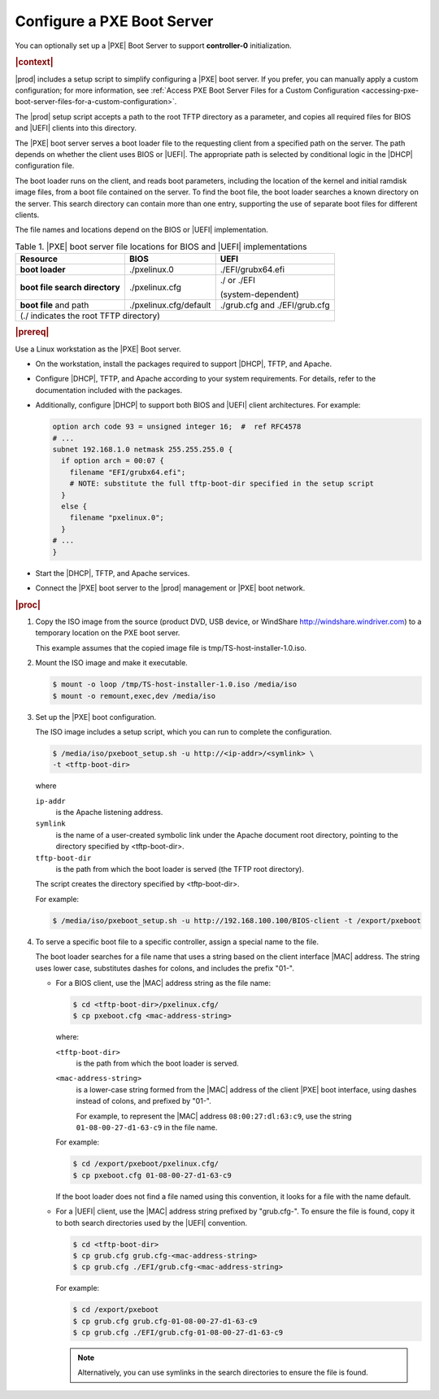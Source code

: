 
.. jow1440534908675
.. _configuring-a-pxe-boot-server:

===========================
Configure a PXE Boot Server
===========================

You can optionally set up a |PXE| Boot Server to support **controller-0**
initialization.

.. rubric:: |context|

|prod| includes a setup script to simplify configuring a |PXE| boot server. If
you prefer, you can manually apply a custom configuration; for more
information, see :ref:`Access PXE Boot Server Files for a Custom Configuration
<accessing-pxe-boot-server-files-for-a-custom-configuration>`.

The |prod| setup script accepts a path to the root TFTP directory as a
parameter, and copies all required files for BIOS and |UEFI| clients into this
directory.

The |PXE| boot server serves a boot loader file to the requesting client from a
specified path on the server. The path depends on whether the client uses BIOS
or |UEFI|. The appropriate path is selected by conditional logic in the |DHCP|
configuration file.

The boot loader runs on the client, and reads boot parameters, including the
location of the kernel and initial ramdisk image files, from a boot file
contained on the server. To find the boot file, the boot loader searches a
known directory on the server. This search directory can contain more than one
entry, supporting the use of separate boot files for different clients.

The file names and locations depend on the BIOS or |UEFI| implementation.

.. _configuring-a-pxe-boot-server-table-mgq-xlh-2cb:

.. table:: Table 1. |PXE| boot server file locations for BIOS and |UEFI| implementations
    :widths: auto

    +------------------------------------------+------------------------+-------------------------------+
    | Resource                                 | BIOS                   | UEFI                          |
    +==========================================+========================+===============================+
    | **boot loader**                          | ./pxelinux.0           | ./EFI/grubx64.efi             |
    +------------------------------------------+------------------------+-------------------------------+
    | **boot file search directory**           | ./pxelinux.cfg         | ./ or ./EFI                   |
    |                                          |                        |                               |
    |                                          |                        | \(system-dependent\)          |
    +------------------------------------------+------------------------+-------------------------------+
    | **boot file** and path                   | ./pxelinux.cfg/default | ./grub.cfg and ./EFI/grub.cfg |
    +------------------------------------------+------------------------+-------------------------------+
    | \(./ indicates the root TFTP directory\)                                                          |
    +------------------------------------------+------------------------+-------------------------------+

.. rubric:: |prereq|

Use a Linux workstation as the |PXE| Boot server.


.. _configuring-a-pxe-boot-server-ul-mrz-jlj-dt:

-   On the workstation, install the packages required to support |DHCP|, TFTP,
    and Apache.

-   Configure |DHCP|, TFTP, and Apache according to your system requirements.
    For details, refer to the documentation included with the packages.

-   Additionally, configure |DHCP| to support both BIOS and |UEFI| client
    architectures. For example:

    .. code-block:: none

        option arch code 93 = unsigned integer 16;  #  ref RFC4578
        # ...
        subnet 192.168.1.0 netmask 255.255.255.0 {
          if option arch = 00:07 {
            filename "EFI/grubx64.efi";
            # NOTE: substitute the full tftp-boot-dir specified in the setup script
          }
          else {
            filename "pxelinux.0";
          }
        # ...
        }


-   Start the |DHCP|, TFTP, and Apache services.

-   Connect the |PXE| boot server to the |prod| management or |PXE| boot
    network.


.. rubric:: |proc|


.. _configuring-a-pxe-boot-server-steps-qfb-kyh-2cb:

#.  Copy the ISO image from the source \(product DVD, USB device, or WindShare
    `http://windshare.windriver.com <http://windshare.windriver.com>`__\) to a
    temporary location on the PXE boot server.

    This example assumes that the copied image file is tmp/TS-host-installer-1.0.iso.

#.  Mount the ISO image and make it executable.

    .. code-block:: none

        $ mount -o loop /tmp/TS-host-installer-1.0.iso /media/iso
        $ mount -o remount,exec,dev /media/iso

#.  Set up the |PXE| boot configuration.

    The ISO image includes a setup script, which you can run to complete the
    configuration.

    .. code-block:: none

        $ /media/iso/pxeboot_setup.sh -u http://<ip-addr>/<symlink> \
        -t <tftp-boot-dir>

    where

    ``ip-addr``
        is the Apache listening address.

    ``symlink``
        is the name of a user-created symbolic link under the Apache document
        root directory, pointing to the directory specified by <tftp-boot-dir>.

    ``tftp-boot-dir``
        is the path from which the boot loader is served \(the TFTP root
        directory\).

    The script creates the directory specified by <tftp-boot-dir>.

    For example:

    .. code-block:: none

        $ /media/iso/pxeboot_setup.sh -u http://192.168.100.100/BIOS-client -t /export/pxeboot

#.  To serve a specific boot file to a specific controller, assign a special
    name to the file.

    The boot loader searches for a file name that uses a string based on the
    client interface |MAC| address. The string uses lower case, substitutes
    dashes for colons, and includes the prefix "01-".


    -   For a BIOS client, use the |MAC| address string as the file name:

        .. code-block:: none

            $ cd <tftp-boot-dir>/pxelinux.cfg/
            $ cp pxeboot.cfg <mac-address-string>

        where:

        ``<tftp-boot-dir>``
            is the path from which the boot loader is served.

        ``<mac-address-string>``
            is a lower-case string formed from the |MAC| address of the client
            |PXE| boot interface, using dashes instead of colons, and prefixed
            by "01-".

            For example, to represent the |MAC| address ``08:00:27:dl:63:c9``,
            use the string ``01-08-00-27-d1-63-c9`` in the file name.

        For example:

        .. code-block:: none

            $ cd /export/pxeboot/pxelinux.cfg/
            $ cp pxeboot.cfg 01-08-00-27-d1-63-c9

        If the boot loader does not find a file named using this convention, it
        looks for a file with the name default.

    -   For a |UEFI| client, use the |MAC| address string prefixed by
        "grub.cfg-". To ensure the file is found, copy it to both search
        directories used by the |UEFI| convention.

        .. code-block:: none

            $ cd <tftp-boot-dir>
            $ cp grub.cfg grub.cfg-<mac-address-string>
            $ cp grub.cfg ./EFI/grub.cfg-<mac-address-string>

        For example:

        .. code-block:: none

            $ cd /export/pxeboot
            $ cp grub.cfg grub.cfg-01-08-00-27-d1-63-c9
            $ cp grub.cfg ./EFI/grub.cfg-01-08-00-27-d1-63-c9

        .. note::
            Alternatively, you can use symlinks in the search directories to
            ensure the file is found.
